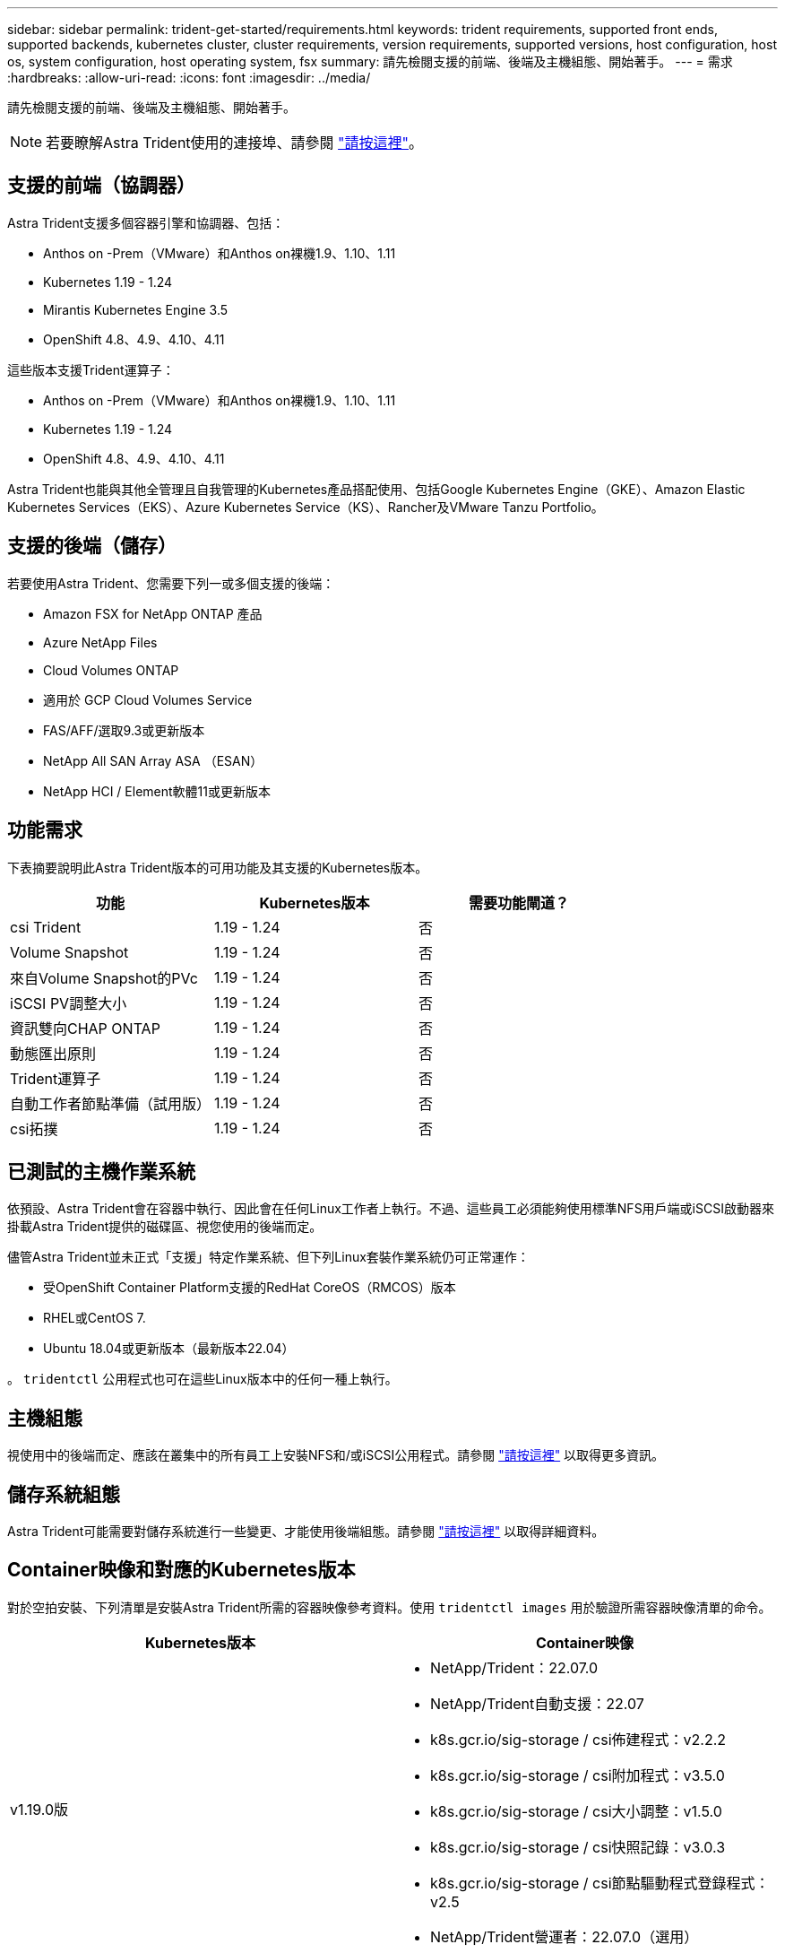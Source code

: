 ---
sidebar: sidebar 
permalink: trident-get-started/requirements.html 
keywords: trident requirements, supported front ends, supported backends, kubernetes cluster, cluster requirements, version requirements, supported versions, host configuration, host os, system configuration, host operating system, fsx 
summary: 請先檢閱支援的前端、後端及主機組態、開始著手。 
---
= 需求
:hardbreaks:
:allow-uri-read: 
:icons: font
:imagesdir: ../media/


請先檢閱支援的前端、後端及主機組態、開始著手。


NOTE: 若要瞭解Astra Trident使用的連接埠、請參閱 link:../trident-reference/trident-ports.html["請按這裡"^]。



== 支援的前端（協調器）

Astra Trident支援多個容器引擎和協調器、包括：

* Anthos on -Prem（VMware）和Anthos on裸機1.9、1.10、1.11
* Kubernetes 1.19 - 1.24
* Mirantis Kubernetes Engine 3.5
* OpenShift 4.8、4.9、4.10、4.11


這些版本支援Trident運算子：

* Anthos on -Prem（VMware）和Anthos on裸機1.9、1.10、1.11
* Kubernetes 1.19 - 1.24
* OpenShift 4.8、4.9、4.10、4.11


Astra Trident也能與其他全管理且自我管理的Kubernetes產品搭配使用、包括Google Kubernetes Engine（GKE）、Amazon Elastic Kubernetes Services（EKS）、Azure Kubernetes Service（KS）、Rancher及VMware Tanzu Portfolio。



== 支援的後端（儲存）

若要使用Astra Trident、您需要下列一或多個支援的後端：

* Amazon FSX for NetApp ONTAP 產品
* Azure NetApp Files
* Cloud Volumes ONTAP
* 適用於 GCP Cloud Volumes Service
* FAS/AFF/選取9.3或更新版本
* NetApp All SAN Array ASA （ESAN）
* NetApp HCI / Element軟體11或更新版本




== 功能需求

下表摘要說明此Astra Trident版本的可用功能及其支援的Kubernetes版本。

[cols="3"]
|===
| 功能 | Kubernetes版本 | 需要功能閘道？ 


| csi Trident  a| 
1.19 - 1.24
 a| 
否



| Volume Snapshot  a| 
1.19 - 1.24
 a| 
否



| 來自Volume Snapshot的PVc  a| 
1.19 - 1.24
 a| 
否



| iSCSI PV調整大小  a| 
1.19 - 1.24
 a| 
否



| 資訊雙向CHAP ONTAP  a| 
1.19 - 1.24
 a| 
否



| 動態匯出原則  a| 
1.19 - 1.24
 a| 
否



| Trident運算子  a| 
1.19 - 1.24
 a| 
否



| 自動工作者節點準備（試用版）  a| 
1.19 - 1.24
 a| 
否



| csi拓撲  a| 
1.19 - 1.24
 a| 
否

|===


== 已測試的主機作業系統

依預設、Astra Trident會在容器中執行、因此會在任何Linux工作者上執行。不過、這些員工必須能夠使用標準NFS用戶端或iSCSI啟動器來掛載Astra Trident提供的磁碟區、視您使用的後端而定。

儘管Astra Trident並未正式「支援」特定作業系統、但下列Linux套裝作業系統仍可正常運作：

* 受OpenShift Container Platform支援的RedHat CoreOS（RMCOS）版本
* RHEL或CentOS 7.
* Ubuntu 18.04或更新版本（最新版本22.04）


。 `tridentctl` 公用程式也可在這些Linux版本中的任何一種上執行。



== 主機組態

視使用中的後端而定、應該在叢集中的所有員工上安裝NFS和/或iSCSI公用程式。請參閱 link:../trident-use/worker-node-prep.html["請按這裡"^] 以取得更多資訊。



== 儲存系統組態

Astra Trident可能需要對儲存系統進行一些變更、才能使用後端組態。請參閱 link:../trident-use/backends.html["請按這裡"^] 以取得詳細資料。



== Container映像和對應的Kubernetes版本

對於空拍安裝、下列清單是安裝Astra Trident所需的容器映像參考資料。使用 `tridentctl images` 用於驗證所需容器映像清單的命令。

[cols="2"]
|===
| Kubernetes版本 | Container映像 


| v1.19.0版  a| 
* NetApp/Trident：22.07.0
* NetApp/Trident自動支援：22.07
* k8s.gcr.io/sig-storage / csi佈建程式：v2.2.2
* k8s.gcr.io/sig-storage / csi附加程式：v3.5.0
* k8s.gcr.io/sig-storage / csi大小調整：v1.5.0
* k8s.gcr.io/sig-storage / csi快照記錄：v3.0.3
* k8s.gcr.io/sig-storage / csi節點驅動程式登錄程式：v2.5
* NetApp/Trident營運者：22.07.0（選用）




| v1.20.0  a| 
* NetApp/Trident：22.07.0
* NetApp/Trident自動支援：22.07
* k8s.gcr.io/sig-storage / csi佈建程式：v3.2.1
* k8s.gcr.io/sig-storage / csi附加程式：v3.5.0
* k8s.gcr.io/sig-storage / csi大小調整：v1.5.0
* k8s.gcr.io/sig-storage / cscs-snapshotter：v6.0.1
* k8s.gcr.io/sig-storage / csi節點驅動程式登錄程式：v2.5
* NetApp/Trident營運者：22.07.0（選用）




| 1.21.0版  a| 
* NetApp/Trident：22.07.0
* NetApp/Trident自動支援：22.07
* k8s.gcr.io/sig-storage / csi佈建程式：v3.2.1
* k8s.gcr.io/sig-storage / csi附加程式：v3.5.0
* k8s.gcr.io/sig-storage / csi大小調整：v1.5.0
* k8s.gcr.io/sig-storage / cscs-snapshotter：v6.0.1
* k8s.gcr.io/sig-storage / csi節點驅動程式登錄程式：v2.5
* NetApp/Trident營運者：22.07.0（選用）




| 1.22.0版  a| 
* NetApp/Trident：22.07.0
* NetApp/Trident自動支援：22.07
* k8s.gcr.io/sig-storage / csi佈建程式：v3.2.1
* k8s.gcr.io/sig-storage / csi附加程式：v3.5.0
* k8s.gcr.io/sig-storage / csi大小調整：v1.5.0
* k8s.gcr.io/sig-storage / cscs-snapshotter：v6.0.1
* k8s.gcr.io/sig-storage / csi節點驅動程式登錄程式：v2.5
* NetApp/Trident營運者：22.07.0（選用）




| 1.23.0版  a| 
* NetApp/Trident：22.07.0
* NetApp/Trident自動支援：22.07
* k8s.gcr.io/sig-storage / csi佈建程式：v3.2.1
* k8s.gcr.io/sig-storage / csi附加程式：v3.5.0
* k8s.gcr.io/sig-storage / csi大小調整：v1.5.0
* k8s.gcr.io/sig-storage / cscs-snapshotter：v6.0.1
* k8s.gcr.io/sig-storage / csi節點驅動程式登錄程式：v2.5
* NetApp/Trident營運者：22.07.0（選用）




| 1.24.0版  a| 
* NetApp/Trident：22.07.0
* NetApp/Trident自動支援：22.07
* k8s.gcr.io/sig-storage / csi佈建程式：v3.2.1
* k8s.gcr.io/sig-storage / csi附加程式：v3.5.0
* k8s.gcr.io/sig-storage / csi大小調整：v1.5.0
* k8s.gcr.io/sig-storage / cscs-snapshotter：v6.0.1
* k8s.gcr.io/sig-storage / csi節點驅動程式登錄程式：v2.5
* NetApp/Trident營運者：22.07.0（選用）


|===

NOTE: 在Kubernetes版本1.20及更新版本上、請使用已驗證的 `registry.k8s.gcr.io/sig-storage/csi-snapshotter:v6.x` 僅在以下情況下顯示映像 `v1` 版本正在提供 `volumesnapshots.snapshot.storage.k8s.gcr.io` 客戶需求日如果是 `v1beta1` 版本為CRD提供/不提供 `v1` 版本、請使用已驗證的 `registry.k8s.gcr.io/sig-storage/csi-snapshotter:v3.x` 映像。
